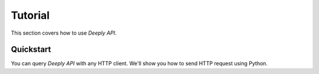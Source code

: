 Tutorial
^^^^^^^^

This section covers how to use *Deeply API*.


Quickstart
==================
You can query *Deeply API* with any HTTP client. We'll show you how to send HTTP request using Python.

.. code-block:: python
    :linenos:

    import requests
    from random import randint

    audio_data = [randint(1, 100) for _ in range(16000)]
    res = requests.post('https://api.deeplycorp.com/aed', json={"audio": audio_data})
    print(res.text)
